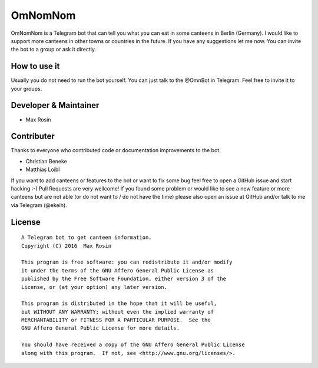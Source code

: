 OmNomNom
========

OmNomNom is a Telegram bot that can tell you what you can eat in some
canteens in Berlin (Germany). I would like to support more canteens in
other towns or countries in the future. If you have any suggestions let
me now. You can invite the bot to a group or ask it directly.

How to use it
-------------

Usually you do not need to run the bot yourself. You can just talk to
the @OmnBot in Telegram. Feel free to invite it to your groups.

Developer & Maintainer
----------------------

-  Max Rosin

Contributer
-----------

Thanks to everyone who contributed code or documentation improvements to
the bot.

-  Christian Beneke
-  Matthias Loibl

If you want to add canteens or features to the bot or want to fix some
bug feel free to open a GitHub issue and start hacking :-) Pull Requests
are very wellcome! If you found some problem or would like to see a new
feature or more canteens but are not able (or do not want to / do not
have the time) please also open an issue at GitHub and/or talk to me via
Telegram (@ekeih).

License
-------

::

    A Telegram bot to get canteen information.
    Copyright (C) 2016  Max Rosin

    This program is free software: you can redistribute it and/or modify
    it under the terms of the GNU Affero General Public License as
    published by the Free Software Foundation, either version 3 of the
    License, or (at your option) any later version.

    This program is distributed in the hope that it will be useful,
    but WITHOUT ANY WARRANTY; without even the implied warranty of
    MERCHANTABILITY or FITNESS FOR A PARTICULAR PURPOSE.  See the
    GNU Affero General Public License for more details.

    You should have received a copy of the GNU Affero General Public License
    along with this program.  If not, see <http://www.gnu.org/licenses/>.


